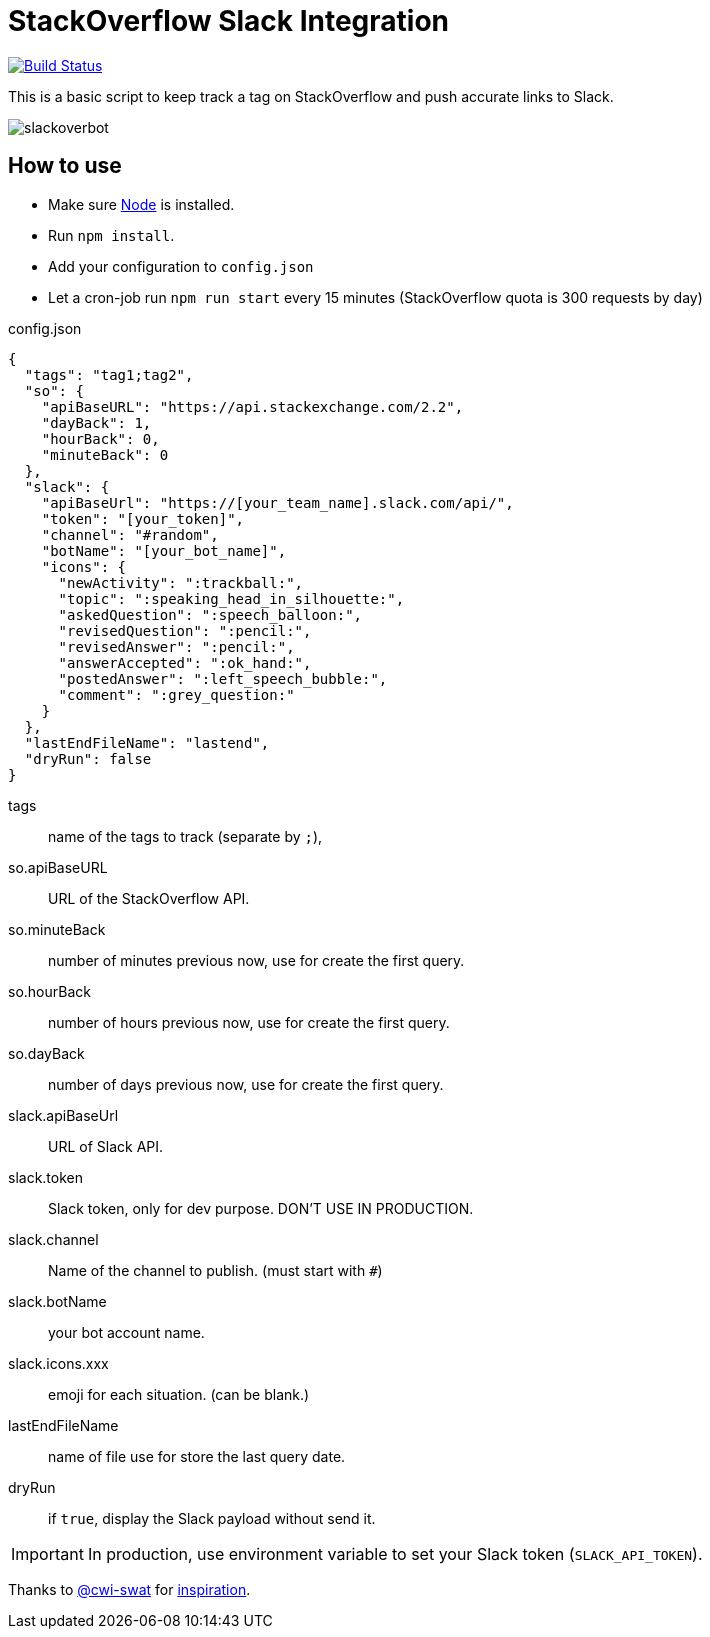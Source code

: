 ifdef::env-github[]
:status:
:outfilesuffix: .adoc
:caution-caption: :fire:
:important-caption: :exclamation:
:note-caption: :paperclip:
:tip-caption: :bulb:
:warning-caption: :warning:
endif::[]

= StackOverflow Slack Integration

image:https://travis-ci.org/ldez/stackoverflow-slack-bot.svg?branch=master["Build Status", link="https://travis-ci.org/ldez/stackoverflow-slack-bot"]

This is a basic script to keep track a tag on StackOverflow and push accurate links to Slack.

image::https://cloud.githubusercontent.com/assets/5674651/25589901/a3124e4a-2eae-11e7-838c-13c80c69d2f8.png[slackoverbot]

== How to use

- Make sure link:https://nodejs.org[Node] is installed.
- Run `npm install`.
- Add your configuration to `config.json`
- Let a cron-job run `npm run start` every 15 minutes (StackOverflow quota is 300 requests by day)

.config.json
[source, json]
----
{
  "tags": "tag1;tag2",
  "so": {
    "apiBaseURL": "https://api.stackexchange.com/2.2",
    "dayBack": 1,
    "hourBack": 0,
    "minuteBack": 0
  },
  "slack": {
    "apiBaseUrl": "https://[your_team_name].slack.com/api/",
    "token": "[your_token]",
    "channel": "#random",
    "botName": "[your_bot_name]",
    "icons": {
      "newActivity": ":trackball:",
      "topic": ":speaking_head_in_silhouette:",
      "askedQuestion": ":speech_balloon:",
      "revisedQuestion": ":pencil:",
      "revisedAnswer": ":pencil:",
      "answerAccepted": ":ok_hand:",
      "postedAnswer": ":left_speech_bubble:",
      "comment": ":grey_question:"
    }
  },
  "lastEndFileName": "lastend",
  "dryRun": false
}
----

// [horizontal]
tags:: name of the tags to track (separate by `;`),
so.apiBaseURL:: URL of the StackOverflow API.
so.minuteBack:: number of minutes previous now, use for create the first query.
so.hourBack:: number of hours previous now, use for create the first query.
so.dayBack:: number of days previous now, use for create the first query.
slack.apiBaseUrl:: URL of Slack API.
slack.token:: Slack token, only for dev purpose. DON'T USE IN PRODUCTION.
slack.channel:: Name of the channel to publish. (must start with `#`)
slack.botName:: your bot account name.
slack.icons.xxx:: emoji for each situation. (can be blank.)
lastEndFileName:: name of file use for store the last query date.
dryRun:: if `true`, display the Slack payload without send it.


IMPORTANT: In production, use environment variable to set your Slack token (`SLACK_API_TOKEN`).


Thanks to link:https://github.com/cwi-swat[@cwi-swat] for link:https://github.com/cwi-swat/stackoverflow-slack-plugin[inspiration].
